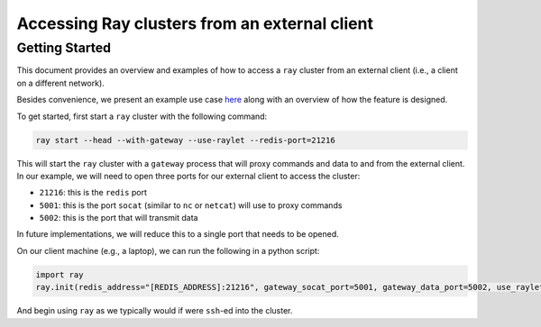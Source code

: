 Accessing Ray clusters from an external client
======

Getting Started
---------------

This document provides an overview and examples of how to access a ``ray`` cluster from an external client (i.e., a client on a different network).

Besides convenience, we present an example use case `here <https://docs.google.com/document/d/1iVCrHBQeF4Xq5HqFOVSDTWLDtnnjpi0LaQEttkAI7fI/edit>`_ along with an overview of how the feature is designed.

To get started, first start a ``ray`` cluster with the following command:

.. code-block:: bash
  
  ray start --head --with-gateway --use-raylet --redis-port=21216

This will start the ``ray`` cluster with a ``gateway`` process that will proxy commands and data to and from the external client. In our example, we will need to open three ports for our external client to access the cluster:

* ``21216``: this is the ``redis`` port
* ``5001``: this is the port ``socat`` (similar to ``nc`` or ``netcat``) will use to proxy commands
* ``5002``: this is the port that will transmit data

In future implementations, we will reduce this to a single port that needs to be opened.

On our client machine (e.g., a laptop), we can run the following in a python script:

.. code-block:: python

  import ray
  ray.init(redis_address="[REDIS_ADDRESS]:21216", gateway_socat_port=5001, gateway_data_port=5002, use_raylet=True)

And begin using ``ray`` as we typically would if were ``ssh``-ed into the cluster.
